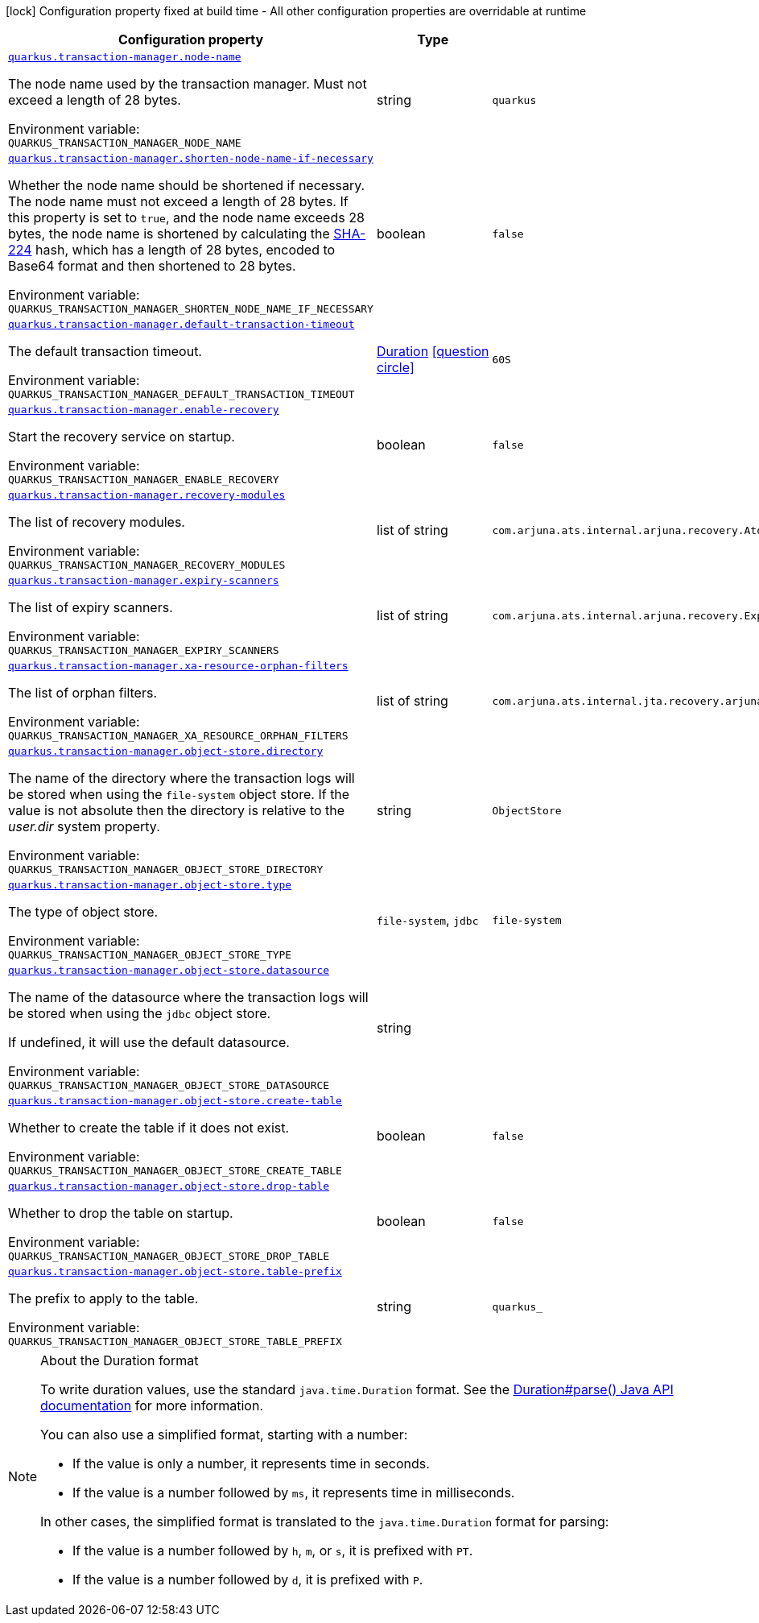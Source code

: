 [.configuration-legend]
icon:lock[title=Fixed at build time] Configuration property fixed at build time - All other configuration properties are overridable at runtime
[.configuration-reference.searchable, cols="80,.^10,.^10"]
|===

h|[.header-title]##Configuration property##
h|Type
h|Default

a| [[quarkus-narayana-jta_quarkus-transaction-manager-node-name]] [.property-path]##link:#quarkus-narayana-jta_quarkus-transaction-manager-node-name[`quarkus.transaction-manager.node-name`]##

[.description]
--
The node name used by the transaction manager. Must not exceed a length of 28 bytes.


ifdef::add-copy-button-to-env-var[]
Environment variable: env_var_with_copy_button:+++QUARKUS_TRANSACTION_MANAGER_NODE_NAME+++[]
endif::add-copy-button-to-env-var[]
ifndef::add-copy-button-to-env-var[]
Environment variable: `+++QUARKUS_TRANSACTION_MANAGER_NODE_NAME+++`
endif::add-copy-button-to-env-var[]
--
|string
|`quarkus`

a| [[quarkus-narayana-jta_quarkus-transaction-manager-shorten-node-name-if-necessary]] [.property-path]##link:#quarkus-narayana-jta_quarkus-transaction-manager-shorten-node-name-if-necessary[`quarkus.transaction-manager.shorten-node-name-if-necessary`]##

[.description]
--
Whether the node name should be shortened if necessary. The node name must not exceed a length of 28 bytes. If this property is set to `true`, and the node name exceeds 28 bytes, the node name is shortened by calculating the link:https://en.wikipedia.org/wiki/SHA-2[SHA-224] hash, which has a length of 28 bytes, encoded to Base64 format and then shortened to 28 bytes.


ifdef::add-copy-button-to-env-var[]
Environment variable: env_var_with_copy_button:+++QUARKUS_TRANSACTION_MANAGER_SHORTEN_NODE_NAME_IF_NECESSARY+++[]
endif::add-copy-button-to-env-var[]
ifndef::add-copy-button-to-env-var[]
Environment variable: `+++QUARKUS_TRANSACTION_MANAGER_SHORTEN_NODE_NAME_IF_NECESSARY+++`
endif::add-copy-button-to-env-var[]
--
|boolean
|`false`

a| [[quarkus-narayana-jta_quarkus-transaction-manager-default-transaction-timeout]] [.property-path]##link:#quarkus-narayana-jta_quarkus-transaction-manager-default-transaction-timeout[`quarkus.transaction-manager.default-transaction-timeout`]##

[.description]
--
The default transaction timeout.


ifdef::add-copy-button-to-env-var[]
Environment variable: env_var_with_copy_button:+++QUARKUS_TRANSACTION_MANAGER_DEFAULT_TRANSACTION_TIMEOUT+++[]
endif::add-copy-button-to-env-var[]
ifndef::add-copy-button-to-env-var[]
Environment variable: `+++QUARKUS_TRANSACTION_MANAGER_DEFAULT_TRANSACTION_TIMEOUT+++`
endif::add-copy-button-to-env-var[]
--
|link:https://docs.oracle.com/en/java/javase/17/docs/api/java.base/java/time/Duration.html[Duration] link:#duration-note-anchor-quarkus-narayana-jta_quarkus-transaction-manager[icon:question-circle[title=More information about the Duration format]]
|`60S`

a| [[quarkus-narayana-jta_quarkus-transaction-manager-enable-recovery]] [.property-path]##link:#quarkus-narayana-jta_quarkus-transaction-manager-enable-recovery[`quarkus.transaction-manager.enable-recovery`]##

[.description]
--
Start the recovery service on startup.


ifdef::add-copy-button-to-env-var[]
Environment variable: env_var_with_copy_button:+++QUARKUS_TRANSACTION_MANAGER_ENABLE_RECOVERY+++[]
endif::add-copy-button-to-env-var[]
ifndef::add-copy-button-to-env-var[]
Environment variable: `+++QUARKUS_TRANSACTION_MANAGER_ENABLE_RECOVERY+++`
endif::add-copy-button-to-env-var[]
--
|boolean
|`false`

a| [[quarkus-narayana-jta_quarkus-transaction-manager-recovery-modules]] [.property-path]##link:#quarkus-narayana-jta_quarkus-transaction-manager-recovery-modules[`quarkus.transaction-manager.recovery-modules`]##

[.description]
--
The list of recovery modules.


ifdef::add-copy-button-to-env-var[]
Environment variable: env_var_with_copy_button:+++QUARKUS_TRANSACTION_MANAGER_RECOVERY_MODULES+++[]
endif::add-copy-button-to-env-var[]
ifndef::add-copy-button-to-env-var[]
Environment variable: `+++QUARKUS_TRANSACTION_MANAGER_RECOVERY_MODULES+++`
endif::add-copy-button-to-env-var[]
--
|list of string
|`com.arjuna.ats.internal.arjuna.recovery.AtomicActionRecoveryModule,com.arjuna.ats.internal.jta.recovery.arjunacore.XARecoveryModule`

a| [[quarkus-narayana-jta_quarkus-transaction-manager-expiry-scanners]] [.property-path]##link:#quarkus-narayana-jta_quarkus-transaction-manager-expiry-scanners[`quarkus.transaction-manager.expiry-scanners`]##

[.description]
--
The list of expiry scanners.


ifdef::add-copy-button-to-env-var[]
Environment variable: env_var_with_copy_button:+++QUARKUS_TRANSACTION_MANAGER_EXPIRY_SCANNERS+++[]
endif::add-copy-button-to-env-var[]
ifndef::add-copy-button-to-env-var[]
Environment variable: `+++QUARKUS_TRANSACTION_MANAGER_EXPIRY_SCANNERS+++`
endif::add-copy-button-to-env-var[]
--
|list of string
|`com.arjuna.ats.internal.arjuna.recovery.ExpiredTransactionStatusManagerScanner`

a| [[quarkus-narayana-jta_quarkus-transaction-manager-xa-resource-orphan-filters]] [.property-path]##link:#quarkus-narayana-jta_quarkus-transaction-manager-xa-resource-orphan-filters[`quarkus.transaction-manager.xa-resource-orphan-filters`]##

[.description]
--
The list of orphan filters.


ifdef::add-copy-button-to-env-var[]
Environment variable: env_var_with_copy_button:+++QUARKUS_TRANSACTION_MANAGER_XA_RESOURCE_ORPHAN_FILTERS+++[]
endif::add-copy-button-to-env-var[]
ifndef::add-copy-button-to-env-var[]
Environment variable: `+++QUARKUS_TRANSACTION_MANAGER_XA_RESOURCE_ORPHAN_FILTERS+++`
endif::add-copy-button-to-env-var[]
--
|list of string
|`com.arjuna.ats.internal.jta.recovery.arjunacore.JTATransactionLogXAResourceOrphanFilter,com.arjuna.ats.internal.jta.recovery.arjunacore.JTANodeNameXAResourceOrphanFilter,com.arjuna.ats.internal.jta.recovery.arjunacore.JTAActionStatusServiceXAResourceOrphanFilter`

a| [[quarkus-narayana-jta_quarkus-transaction-manager-object-store-directory]] [.property-path]##link:#quarkus-narayana-jta_quarkus-transaction-manager-object-store-directory[`quarkus.transaction-manager.object-store.directory`]##

[.description]
--
The name of the directory where the transaction logs will be stored when using the `file-system` object store. If the value is not absolute then the directory is relative to the _user.dir_ system property.


ifdef::add-copy-button-to-env-var[]
Environment variable: env_var_with_copy_button:+++QUARKUS_TRANSACTION_MANAGER_OBJECT_STORE_DIRECTORY+++[]
endif::add-copy-button-to-env-var[]
ifndef::add-copy-button-to-env-var[]
Environment variable: `+++QUARKUS_TRANSACTION_MANAGER_OBJECT_STORE_DIRECTORY+++`
endif::add-copy-button-to-env-var[]
--
|string
|`ObjectStore`

a| [[quarkus-narayana-jta_quarkus-transaction-manager-object-store-type]] [.property-path]##link:#quarkus-narayana-jta_quarkus-transaction-manager-object-store-type[`quarkus.transaction-manager.object-store.type`]##

[.description]
--
The type of object store.


ifdef::add-copy-button-to-env-var[]
Environment variable: env_var_with_copy_button:+++QUARKUS_TRANSACTION_MANAGER_OBJECT_STORE_TYPE+++[]
endif::add-copy-button-to-env-var[]
ifndef::add-copy-button-to-env-var[]
Environment variable: `+++QUARKUS_TRANSACTION_MANAGER_OBJECT_STORE_TYPE+++`
endif::add-copy-button-to-env-var[]
--
a|`file-system`, `jdbc`
|`file-system`

a| [[quarkus-narayana-jta_quarkus-transaction-manager-object-store-datasource]] [.property-path]##link:#quarkus-narayana-jta_quarkus-transaction-manager-object-store-datasource[`quarkus.transaction-manager.object-store.datasource`]##

[.description]
--
The name of the datasource where the transaction logs will be stored when using the `jdbc` object store.

If undefined, it will use the default datasource.


ifdef::add-copy-button-to-env-var[]
Environment variable: env_var_with_copy_button:+++QUARKUS_TRANSACTION_MANAGER_OBJECT_STORE_DATASOURCE+++[]
endif::add-copy-button-to-env-var[]
ifndef::add-copy-button-to-env-var[]
Environment variable: `+++QUARKUS_TRANSACTION_MANAGER_OBJECT_STORE_DATASOURCE+++`
endif::add-copy-button-to-env-var[]
--
|string
|

a| [[quarkus-narayana-jta_quarkus-transaction-manager-object-store-create-table]] [.property-path]##link:#quarkus-narayana-jta_quarkus-transaction-manager-object-store-create-table[`quarkus.transaction-manager.object-store.create-table`]##

[.description]
--
Whether to create the table if it does not exist.


ifdef::add-copy-button-to-env-var[]
Environment variable: env_var_with_copy_button:+++QUARKUS_TRANSACTION_MANAGER_OBJECT_STORE_CREATE_TABLE+++[]
endif::add-copy-button-to-env-var[]
ifndef::add-copy-button-to-env-var[]
Environment variable: `+++QUARKUS_TRANSACTION_MANAGER_OBJECT_STORE_CREATE_TABLE+++`
endif::add-copy-button-to-env-var[]
--
|boolean
|`false`

a| [[quarkus-narayana-jta_quarkus-transaction-manager-object-store-drop-table]] [.property-path]##link:#quarkus-narayana-jta_quarkus-transaction-manager-object-store-drop-table[`quarkus.transaction-manager.object-store.drop-table`]##

[.description]
--
Whether to drop the table on startup.


ifdef::add-copy-button-to-env-var[]
Environment variable: env_var_with_copy_button:+++QUARKUS_TRANSACTION_MANAGER_OBJECT_STORE_DROP_TABLE+++[]
endif::add-copy-button-to-env-var[]
ifndef::add-copy-button-to-env-var[]
Environment variable: `+++QUARKUS_TRANSACTION_MANAGER_OBJECT_STORE_DROP_TABLE+++`
endif::add-copy-button-to-env-var[]
--
|boolean
|`false`

a| [[quarkus-narayana-jta_quarkus-transaction-manager-object-store-table-prefix]] [.property-path]##link:#quarkus-narayana-jta_quarkus-transaction-manager-object-store-table-prefix[`quarkus.transaction-manager.object-store.table-prefix`]##

[.description]
--
The prefix to apply to the table.


ifdef::add-copy-button-to-env-var[]
Environment variable: env_var_with_copy_button:+++QUARKUS_TRANSACTION_MANAGER_OBJECT_STORE_TABLE_PREFIX+++[]
endif::add-copy-button-to-env-var[]
ifndef::add-copy-button-to-env-var[]
Environment variable: `+++QUARKUS_TRANSACTION_MANAGER_OBJECT_STORE_TABLE_PREFIX+++`
endif::add-copy-button-to-env-var[]
--
|string
|`quarkus_`

|===

ifndef::no-duration-note[]
[NOTE]
[id=duration-note-anchor-quarkus-narayana-jta_quarkus-transaction-manager]
.About the Duration format
====
To write duration values, use the standard `java.time.Duration` format.
See the link:https://docs.oracle.com/en/java/javase/17/docs/api/java.base/java/time/Duration.html#parse(java.lang.CharSequence)[Duration#parse() Java API documentation] for more information.

You can also use a simplified format, starting with a number:

* If the value is only a number, it represents time in seconds.
* If the value is a number followed by `ms`, it represents time in milliseconds.

In other cases, the simplified format is translated to the `java.time.Duration` format for parsing:

* If the value is a number followed by `h`, `m`, or `s`, it is prefixed with `PT`.
* If the value is a number followed by `d`, it is prefixed with `P`.
====
endif::no-duration-note[]

